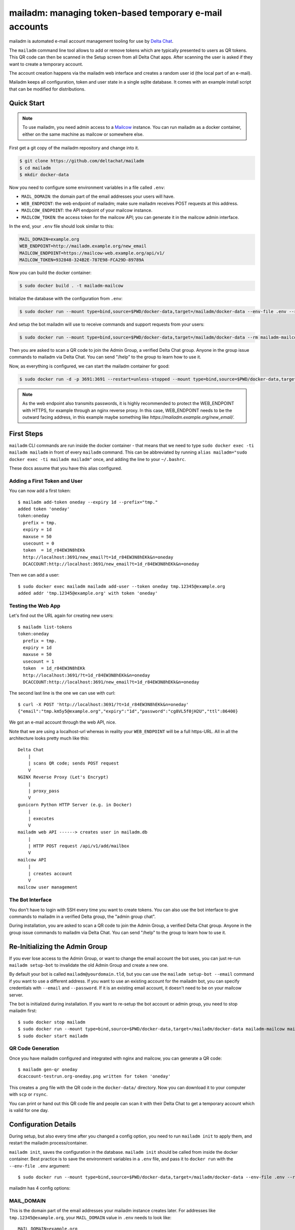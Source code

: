 mailadm: managing token-based temporary e-mail accounts
========================================================

mailadm is automated e-mail account management tooling
for use by `Delta Chat <https://delta.chat>`_.

The ``mailadm`` command line tool allows to add or remove tokens which are
typically presented to users as QR tokens. This QR code can then be scanned in
the Setup screen from all Delta Chat apps. After scanning the user is asked if
they want to create a temporary account.

The account creation happens via the mailadm web interface
and creates a random user id (the local part of an e-mail).

Mailadm keeps all configuration, token and user state in a single
sqlite database.  It comes with an example install script that
can be modified for distributions.


Quick Start
-----------

.. note::

    To use mailadm, you need admin access to a `Mailcow
    <https://mailcow.email/>`_ instance. You can run mailadm as a docker
    container, either on the same machine as mailcow or somewhere else.

First get a git copy of the mailadm repository and change into it.

.. code:: bash

    $ git clone https://github.com/deltachat/mailadm
    $ cd mailadm
    $ mkdir docker-data

Now you need to configure some environment variables in a file called ``.env``:

* ``MAIL_DOMAIN``: the domain part of the email addresses your users will have. 
* ``WEB_ENDPOINT``: the web endpoint of mailadm; make sure mailadm receives
  POST requests at this address.
* ``MAILCOW_ENDPOINT``: the API endpoint of your mailcow instance.
* ``MAILCOW_TOKEN``: the access token for the mailcow API; you can generate it
  in the mailcow admin interface.

In the end, your ``.env`` file should look similar to this:

.. code:: bash

    MAIL_DOMAIN=example.org
    WEB_ENDPOINT=http://mailadm.example.org/new_email
    MAILCOW_ENDPOINT=https://mailcow-web.example.org/api/v1/
    MAILCOW_TOKEN=932848-324B2E-787E98-FCA29D-89789A
    
Now you can build the docker container:

.. code:: bash

    $ sudo docker build . -t mailadm-mailcow

Initialize the database with the configuration from ``.env``:

.. code:: bash

    $ sudo docker run --mount type=bind,source=$PWD/docker-data,target=/mailadm/docker-data --env-file .env --rm mailadm-mailcow mailadm init

And setup the bot mailadm will use to receive commands and support requests
from your users:

.. code:: bash

    $ sudo docker run --mount type=bind,source=$PWD/docker-data,target=/mailadm/docker-data --rm mailadm-mailcow mailadm setup-bot

Then you are asked to scan a QR code to join the Admin Group, a verified Delta
Chat group. Anyone in the group issue commands to mailadm via Delta Chat. You
can send "/help" to the group to learn how to use it.

Now, as everything is configured, we can start the mailadm container for good:

.. code:: bash

    $ sudo docker run -d -p 3691:3691 --restart=unless-stopped --mount type=bind,source=$PWD/docker-data,target=/mailadm/docker-data --name mailadm mailadm-mailcow gunicorn --timeout 60 -b :3691 -w 4 mailadm.app:app

.. note::

    As the web endpoint also transmits passwords, it is highly recommended to
    protect the WEB_ENDPOINT with HTTPS, for example through an nginx reverse
    proxy. In this case, WEB_ENDPOINT needs to be the outward facing address,
    in this example maybe something like
    `https://mailadm.example.org/new_email/`.

First Steps
-----------

``mailadm`` CLI commands are run inside the docker container - that means that
we need to type ``sudo docker exec -ti mailadm mailadm`` in front of every
``mailadm`` command. This can be abbreviated by running
``alias mailadm="sudo docker exec -ti mailadm mailadm"`` once, and adding the
line to your ``~/.bashrc``.

These docs assume that you have this alias configured.

Adding a First Token and User
+++++++++++++++++++++++++++++

You can now add a first token::

    $ mailadm add-token oneday --expiry 1d --prefix="tmp."
    added token 'oneday'
    token:oneday
      prefix = tmp.
      expiry = 1d
      maxuse = 50
      usecount = 0
      token  = 1d_r84EW3N8hEKk
      http://localhost:3691/new_email?t=1d_r84EW3N8hEKk&n=oneday
      DCACCOUNT:http://localhost:3691/new_email?t=1d_r84EW3N8hEKk&n=oneday

Then we can add a user::

    $ sudo docker exec mailadm mailadm add-user --token oneday tmp.12345@example.org
    added addr 'tmp.12345@example.org' with token 'oneday'

.. _testing-the-web-app:

Testing the Web App
+++++++++++++++++++

Let's find out the URL again for creating new users::

    $ mailadm list-tokens
    token:oneday
      prefix = tmp.
      expiry = 1d
      maxuse = 50
      usecount = 1
      token  = 1d_r84EW3N8hEKk
      http://localhost:3691/?t=1d_r84EW3N8hEKk&n=oneday
      DCACCOUNT:http://localhost:3691/new_email?t=1d_r84EW3N8hEKk&n=oneday

The second last line is the one we can use with curl::

   $ curl -X POST 'http://localhost:3691/?t=1d_r84EW3N8hEKk&n=oneday'
   {"email":"tmp.km5y5@example.org","expiry":"1d","password":"cg8VL5f0jH2U","ttl":86400}

We got an e-mail account through the web API, nice.

Note that we are using a localhost-url whereas in reality your ``WEB_ENDPOINT``
will be a full https-URL. All in all the architecture looks pretty much like
this::

    Delta Chat
        |
        | scans QR code; sends POST request
        V
    NGINX Reverse Proxy (Let's Encrypt)
        |
        | proxy_pass
        V
    gunicorn Python HTTP Server (e.g. in Docker)
        |
        | executes
        V
    mailadm web API ------> creates user in mailadm.db
        |
        | HTTP POST request /api/v1/add/mailbox
        V
    mailcow API
        |
        | creates account
        V
    mailcow user management

The Bot Interface
+++++++++++++++++

You don't have to login with SSH every time you want to create tokens. You can
also use the bot interface to give commands to mailadm in a verified Delta
group, the "admin group chat".

During installation, you are asked to scan a QR code to join the Admin Group, a
verified Delta Chat group. Anyone in the group issue commands to mailadm via
Delta Chat. You can send "/help" to the group to learn how to use it.

Re-Initializing the Admin Group
-------------------------------

If you ever lose access to the Admin Group, or want to change the email account
the bot uses, you can just re-run ``mailadm setup-bot`` to invalidate the old
Admin Group and create a new one.

By default your bot is called ``mailadm@yourdomain.tld``, but you can use the
``mailadm setup-bot --email`` command if you want to use a different address.
If you want to use an existing account for the mailadm bot, you can specify
credentials with ``--email`` and ``--password``.  If it is an existing email
account, it doesn't need to be on your mailcow server.

The bot is initialized during installation. If you want to re-setup the bot
account or admin group, you need to stop mailadm first::

    $ sudo docker stop mailadm
    $ sudo docker run --mount type=bind,source=$PWD/docker-data,target=/mailadm/docker-data mailadm-mailcow mailadm setup-bot
    $ sudo docker start mailadm

QR Code Generation
++++++++++++++++++

Once you have mailadm configured and integrated with
nginx and mailcow, you can generate a QR code::

    $ mailadm gen-qr oneday
    dcaccount-testrun.org-oneday.png written for token 'oneday'

This creates a .png file with the QR code in the ``docker-data/`` directory.
Now you can download it to your computer with ``scp`` or ``rsync``.

You can print or hand out this QR code file and people can scan it with
their Delta Chat to get a temporary account which is valid for one day.

.. _configuration-details:

Configuration Details
---------------------

During setup, but also every time after you changed a config option, you need
to run ``mailadm init`` to apply them, and restart the mailadm process/container.

``mailadm init``, saves the configuration in the database. ``mailadm init``
should be called from inside the docker container. Best practice is to save the
environment variables in a ``.env`` file, and pass it to ``docker run`` with
the ``--env-file .env`` argument::

    $ sudo docker run --mount type=bind,source=$PWD/docker-data,target=/mailadm/docker-data --env-file .env --rm mailadm-mailcow mailadm init

mailadm has 4 config options:

MAIL_DOMAIN
+++++++++++

This is the domain part of the email addresses your mailadm instance creates
later. For addresses like ``tmp.12345@example.org``, your ``MAIL_DOMAIN`` value
in ``.env`` needs to look like::

    MAIL_DOMAIN=example.org

WEB_ENDPOINT
++++++++++++

The ``WEB_ENDPOINT`` is used for generating the URLs which are later encoded in
the account creation QR codes. For mailadm to work, it must be reachable with
``curl -X POST "$WEB_ENDPOINT?t=$TOKEN"`` (see testing-the-web-app_). For
example::

    WEB_ENDPOINT=http://mailadm.example.org/new_email

MAILCOW_ENDPOINT
++++++++++++++++

mailadm needs to talk to the mailcow API to create and delete accounts. For
this, add `/api/v1/` to the URL of the mailcow admin interface, e.g.::

    MAILCOW_ENDPOINT=https://mailcow-web.example.org/api/v1/

MAILCOW_TOKEN
+++++++++++++

To authenticate with the mailcow API, mailadm needs an API token. You can generate
it in the mailcow admin interface, under "API". Note that you need to allow API access
from the IP address of the server where you're running mailadm, or enable "Skip
IP check for API" to allow API access from everywhere.

When you have activated the API, you can pass the token to mailadm like this::

    MAILCOW_TOKEN=932848-324B2E-787E98-FCA29D-89789A


Setup Development Environment
-----------------------------

To setup your development environment, you need to do something like this::

    git clone https://github.com/deltachat/mailadm
    python3 -m venv venv
    . venv/bin/activate
    pip install pytest tox
    pip install .

With ``tox`` you can run the tests - many of them need access to a mailcow
instance though. If you have access to a mailcow instance, you can pass a
``MAILCOW_TOKEN`` and ``MAILCOW_ENDPOINT`` via the command line to run them.

Mailadm HTTP API
----------------

``/``, method: ``POST``: Create a temporary account with a specified token.

Attributes:

* ``?t=`` a valid mailadm token

Successful Response::

    {
      "status_code": 200,
      "email": "addr@example.org",
      "password": "p4$$w0rd",
      "expiry": "1h",
      "ttl": 3600,
    }

Example for an error::

    {
      "status_code": 403,
      "type": "error",
      "reason": "?t (token) parameter not specified",
    }

Possible errors:

.. list-table::
   :widths: 10 90

   * - 403
     - ?t (token) parameter not specified
   * - 403
     - token $t is invalid
   * - 409
     - user already exists in mailcow
   * - 409
     - user already exists in mailadm
   * - 500
     - internal server error, can have different reasons
   * - 504
     - mailcow not reachable

Migrating from a pre-mailcow setup
----------------------------------

mailadm used to be built on top of a standard postfix/dovecot setup; with
mailcow many things are simplified. The migration can be a bit tricky though.

What you need to do:

* create all existing dovecot accounts in mailcow
* create a master password for dovecot
* do an IMAP sync to migrate the inboxes of all the dovecot accounts to mailcow (see
  https://mailcow.github.io/mailcow-dockerized-docs/post_installation/firststeps-sync_jobs_migration/)
* migrate the mailadm database (maybe the ``mailadm migrate-db`` command works
  for you; but better make a backup beforehand)
* re-configure mailadm with your mailcow credentials (see configuration-details_)

If you get ``NOT NULL constraint failed: users.hash_pw`` errors when you try to
create a user, you probably need to migrate your database. You can use
``scripts/migrate-pre-mailcow-db.py`` for this; it's not well tested though, so
make a backup first and try it out.

